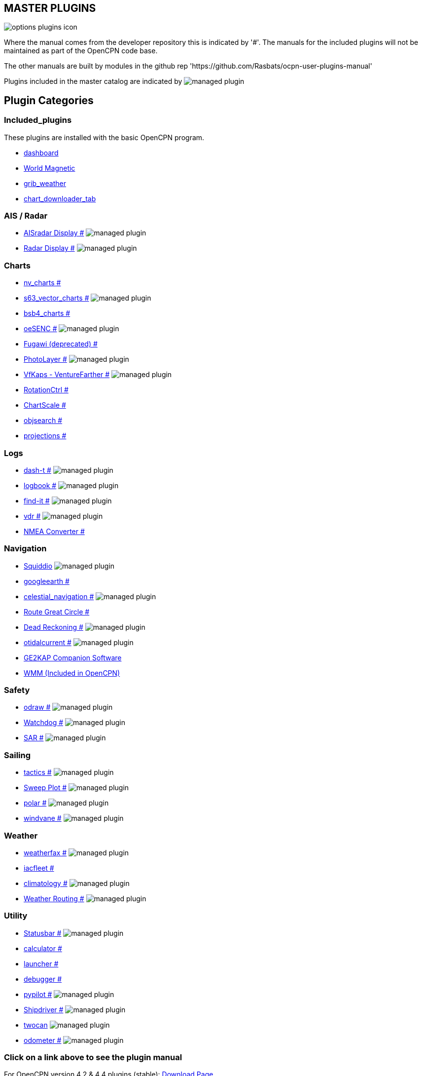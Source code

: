 == MASTER PLUGINS

image:options-plugins-icon.png[]

Where the manual comes from the developer repository this is indicated by '#'.
The manuals for the included plugins will not be maintained as part of the OpenCPN code base. 

The other manuals are built by modules in the github rep 'https://github.com/Rasbats/ocpn-user-plugins-manual'

Plugins included in the master catalog are indicated by image:managed_plugin.png[]

== Plugin Categories

=== Included_plugins  

These plugins are installed with the basic OpenCPN program.

* xref:dashboard:dashboard.adoc[dashboard]  
* xref:wmm:wmm.adoc[World Magnetic]  
* xref:grib_weather:grib_weather.adoc[grib_weather]  
* xref:chart_downloader_tab:chart_downloader_tab.adoc[chart_downloader_tab]

=== AIS / Radar  
* xref:ais_radar_display:ROOT:ais_radar_display.adoc[AISradar Display #] image:managed_plugin.png[] 
* xref:radar:ROOT:Home.adoc[Radar Display #] image:managed_plugin.png[]

=== Charts  
* xref:nv_charts:ROOT:nv_charts.adoc[nv_charts #] 
* xref:s63_vector_charts:ROOT:s63_vector_charts.adoc[s63_vector_charts #] image:managed_plugin.png[] 
* xref:bsb4_charts:ROOT:bsb4_charts.adoc[bsb4_charts #]  
* xref:oesenc:ROOT:oesenc.adoc[oeSENC #] image:managed_plugin.png[] 
* xref:fugawi:ROOT:fugawi.adoc[Fugawi (deprecated) #] 
* xref:photolayer:ROOT:photolayer.adoc[PhotoLayer #] image:managed_plugin.png[]  
* xref:vfkaps:ROOT:vfkaps.adoc[VfKaps - VentureFarther #] image:managed_plugin.png[] 
* xref:rotationctrl:ROOT:rotationctrl.adoc[RotationCtrl #]  
* xref:chartscale:ROOT:chartscale.adoc[ChartScale #]  
* xref:objsearch:ROOT:objsearch.adoc[objsearch #]  
* xref:projections:ROOT:projections.adoc[projections #]

=== Logs  
* xref:dash-t:ROOT:dash-t.adoc[dash-t #] image:managed_plugin.png[]
* xref:logbook:ROOT:logbook.adoc[logbook #] image:managed_plugin.png[]
* xref:find-it:ROOT:find-it.adoc[find-it #] image:managed_plugin.png[]
* xref:vdr:ROOT:vdr.adoc[vdr #] image:managed_plugin.png[]
* xref:nmea_converter:ROOT:nmea_converter.adoc[NMEA Converter #]  

=== Navigation  
* xref:squiddio:squiddio.adoc[Squiddio] image:managed_plugin.png[] 
* xref:googleearth:ROOT:googleearth.adoc[googleearth #]  
* xref:celestial_navigation:ROOT:celestial_navigation.adoc[celestial_navigation #] image:managed_plugin.png[] 
* xref:route_great_circle:ROOT:route_great_circle.adoc[Route Great Circle #]  
* xref:dead_reckoning:ROOT:dead_reckoning.adoc[Dead Reckoning #] image:managed_plugin.png[]
* xref:otcurrent:ROOT:otcurrent.adoc[otidalcurrent #] image:managed_plugin.png[] 
* xref:ge2kap:ge2kap.adoc[GE2KAP Companion Software]  
* xref:wmm:wmm.adoc[WMM (Included in OpenCPN)]  

=== Safety  

* xref:odraw:ROOT:odraw.adoc[odraw #] image:managed_plugin.png[]
* xref:watchdog:ROOT:watchdog.adoc[Watchdog #] image:managed_plugin.png[]
* xref:sar:ROOT:sar.adoc[SAR #] image:managed_plugin.png[]

=== Sailing  
* xref:tactics:ROOT:tactics.adoc[tactics #] image:managed_plugin.png[] 
* xref:sweep_plot:ROOT:sweep_plot.adoc[Sweep Plot #] image:managed_plugin.png[] 
* xref:polar:ROOT:polar.adoc[polar #] image:managed_plugin.png[] 
* xref:windvane:ROOT:windvane.adoc[windvane #] image:managed_plugin.png[]

=== Weather  

* xref:weatherfax:ROOT:weatherfax.adoc[weatherfax #] image:managed_plugin.png[]  
* xref:iacfleet:ROOT:iacfleet.adoc[iacfleet #]  
* xref:climatology:ROOT:climatology.adoc[climatology #] image:managed_plugin.png[] 
* xref:weather_routing:ROOT:weather_routing.adoc[Weather Routing #] image:managed_plugin.png[]

=== Utility
* xref:statusbar:ROOT:statusbar.adoc[Statusbar #] image:managed_plugin.png[] 
* xref:calculator:ROOT:calculator.adoc[calculator #]  
* xref:launcher:ROOT:launcher.adoc[launcher #]  
* xref:debugger:ROOT:debugger.adoc[debugger #]  
* xref:pypilot:ROOT:pypilot.adoc[pypilot #] image:managed_plugin.png[]
* xref:shipdriver:ROOT:shipdriver.adoc[Shipdriver #] image:managed_plugin.png[]
* xref:twocan:twocan.adoc[twocan] image:managed_plugin.png[]
* xref:odometer:ROOT:odometer.adoc[odometer #] image:managed_plugin.png[]

=== Click on a link above to see the plugin manual

For OpenCPN version 4.2 & 4.4 plugins (stable):  
https://opencpn.org/OpenCPN/info/olderplugins.html[Download Page]

=== Plugin Authors Credit

The diversity and range of the OpenCPN Plugins is quite remarkable.
Users should appreciate the time these authors spent to create this
resource. There is a very healthy collaboration, so that at times it is impossible to determine “whose” plugin it is. Since this is one of the major strengths of Open Source we will not attribute. However, it should be noted that there are a number of authors who are quite prolific. As the authors come to mind they will be noted below. If you are one of the authors and your name does not appear, please advise.

=== Programmers

Sean Depagnier, Dave Register, Jean Pierre Pitzef, Dave Cowell, Dirk
Smits, Jon Gough, Mike Rossiter, Salty Paws, Transmitter Dan, Peter
Tulp, Konni, Hakan, Wally Schulpen, Kees Verruijt, Douwe Fokkema, Dave
Deller and there are more.

=== Testers/Translators

Many thanks to those who spent many hours helping the authors of these plugins test and debug. A special thanks to the people who have assisted by making translations for the plugin dialogs.
